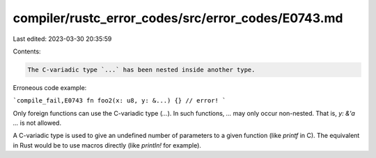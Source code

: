 compiler/rustc_error_codes/src/error_codes/E0743.md
===================================================

Last edited: 2023-03-30 20:35:59

Contents:

.. code-block:: md

    The C-variadic type `...` has been nested inside another type.

Erroneous code example:

```compile_fail,E0743
fn foo2(x: u8, y: &...) {} // error!
```

Only foreign functions can use the C-variadic type (`...`). In such functions,
`...` may only occur non-nested. That is, `y: &'a ...` is not allowed.

A C-variadic type is used to give an undefined number of parameters to a given
function (like `printf` in C). The equivalent in Rust would be to use macros
directly (like `println!` for example).


